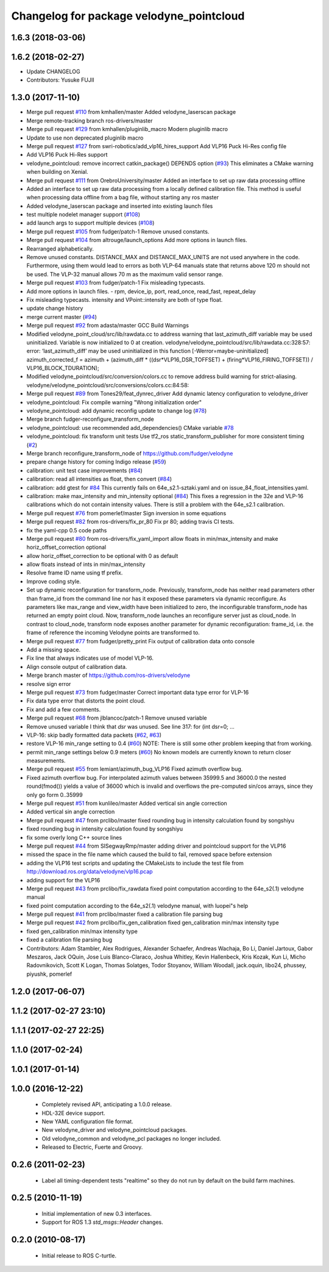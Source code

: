 ^^^^^^^^^^^^^^^^^^^^^^^^^^^^^^^^^^^^^^^^^
Changelog for package velodyne_pointcloud
^^^^^^^^^^^^^^^^^^^^^^^^^^^^^^^^^^^^^^^^^

1.6.3 (2018-03-06)
------------------

1.6.2 (2018-02-27)
------------------
* Update CHANGELOG
* Contributors: Yusuke FUJII

1.3.0 (2017-11-10)
-------------------
* Merge pull request `#110 <https://github.com/ros-drivers/velodyne/issues/110>`_ from kmhallen/master
  Added velodyne_laserscan package
* Merge remote-tracking branch ros-drivers/master
* Merge pull request `#129 <https://github.com/ros-drivers/velodyne/issues/129>`_ from kmhallen/pluginlib_macro
  Modern pluginlib macro
* Update to use non deprecated pluginlib macro
* Merge pull request `#127 <https://github.com/ros-drivers/velodyne/issues/127>`_ from swri-robotics/add_vlp16_hires_support
  Add VLP16 Puck Hi-Res config file
* Add VLP16 Puck Hi-Res support
* velodyne_pointcloud: remove incorrect catkin_package() DEPENDS option (`#93 <https://github.com/ros-drivers/velodyne/issues/93>`_)
  This eliminates a CMake warning when building on Xenial.
* Merge pull request `#111 <https://github.com/ros-drivers/velodyne/issues/111>`_ from OrebroUniversity/master
  Added an interface to set up raw data processing offline
* Added an interface to set up raw data processing from a locally defined calibration file. This method is useful when processing data offline from a bag file, without starting any ros master
* Added velodyne_laserscan package and inserted into existing launch files
* test multiple nodelet manager support (`#108 <https://github.com/ros-drivers/velodyne/issues/108>`_)
* add launch args to support multiple devices (`#108 <https://github.com/ros-drivers/velodyne/issues/108>`_)
* Merge pull request `#105 <https://github.com/ros-drivers/velodyne/issues/105>`_ from fudger/patch-1
  Remove unused constants.
* Merge pull request `#104 <https://github.com/ros-drivers/velodyne/issues/104>`_ from altrouge/launch_options
  Add more options in launch files.
* Rearranged alphabetically.
* Remove unused constants.
  DISTANCE_MAX and DISTANCE_MAX_UNITS are not used anywhere in the code.
  Furthermore, using them would lead to errors as both VLP-64 manuals state that returns above 120 m should not be used. The VLP-32 manual allows 70 m as the maximum valid sensor range.
* Merge pull request `#103 <https://github.com/ros-drivers/velodyne/issues/103>`_ from fudger/patch-1
  Fix misleading typecasts.
* Add more options in launch files.
  - rpm, device_ip, port, read_once, read_fast, repeat_delay
* Fix misleading typecasts.
  intensity and VPoint::intensity are both of type float.
* update change history
* merge current master (`#94 <https://github.com/ros-drivers/velodyne/issues/94>`_)
* Merge pull request `#92 <https://github.com/ros-drivers/velodyne/issues/92>`_ from adasta/master
  GCC Build Warnings
* Modified velodyne_point_cloud/src/lib/rawdata.cc to address warning
  that last_azimuth_diff variable may be used uninitialized.  Variable
  is now initialized to 0 at creation.
  velodyne/velodyne_pointcloud/src/lib/rawdata.cc:328:57: error: ‘last_azimuth_diff’ may be used uninitialized in this function [-Werror=maybe-uninitialized]
  azimuth_corrected_f = azimuth + (azimuth_diff * ((dsr*VLP16_DSR_TOFFSET) + (firing*VLP16_FIRING_TOFFSET)) / VLP16_BLOCK_TDURATION);
* Modified  velodyne_pointcloud/src/conversion/colors.cc to remove
  address build warning for strict-aliasing.
  velodyne/velodyne_pointcloud/src/conversions/colors.cc:84:58:
* Merge pull request `#89 <https://github.com/ros-drivers/velodyne/issues/89>`_ from Tones29/feat_dynrec_driver
  Add dynamic latency configuration to velodyne_driver
* velodyne_pointcloud: Fix compile warning "Wrong initialization order"
* velodyne_pointcloud: add dynamic reconfig update to change log (`#78 <https://github.com/ros-drivers/velodyne/issues/78>`_)
* Merge branch fudger-reconfigure_transform_node
* velodyne_pointcloud: use recommended add_dependencies() CMake variable `#78 <https://github.com/ros-drivers/velodyne/issues/78>`_
* velodyne_pointcloud: fix transform unit tests
  Use tf2_ros static_transform_publisher for more consistent timing (`#2 <https://github.com/ros-drivers/velodyne/issues/2>`_)
* Merge branch reconfigure_transform_node of https://github.com/fudger/velodyne
* prepare change history for coming Indigo release (`#59 <https://github.com/ros-drivers/velodyne/issues/59>`_)
* calibration: unit test case improvements (`#84 <https://github.com/ros-drivers/velodyne/issues/84>`_)
* calibration: read all intensities as float, then convert (`#84 <https://github.com/ros-drivers/velodyne/issues/84>`_)
* calibration: add gtest for `#84 <https://github.com/ros-drivers/velodyne/issues/84>`_
  This currently fails on 64e_s2.1-sztaki.yaml and on issue_84_float_intensities.yaml.
* calibration: make max_intensity and min_intensity optional (`#84 <https://github.com/ros-drivers/velodyne/issues/84>`_)
  This fixes a regression in the 32e and VLP-16 calibrations which do not contain
  intensity values. There is still a problem with the 64e_s2.1 calibration.
* Merge pull request `#76 <https://github.com/ros-drivers/velodyne/issues/76>`_ from pomerlef/master
  Sign inversion in some equations
* Merge pull request `#82 <https://github.com/ros-drivers/velodyne/issues/82>`_ from ros-drivers/fix_pr_80
  Fix pr 80; adding travis CI tests.
* fix the yaml-cpp 0.5 code paths
* Merge pull request `#80 <https://github.com/ros-drivers/velodyne/issues/80>`_ from ros-drivers/fix_yaml_import
  allow floats in min/max_intensity and make horiz_offset_correction optional
* allow horiz_offset_correction to be optional with 0 as default
* allow floats instead of ints in min/max_intensity
* Resolve frame ID name using tf prefix.
* Improve coding style.
* Set up dynamic reconfiguration for transform_node.
  Previously, transform_node has neither read parameters other than frame_id from the command line nor has it exposed these parameters via dynamic reconfigure. As parameters like max_range and view_width have been initialized to zero, the inconfigurable transform_node has returned an empty point cloud.
  Now, transform_node launches an reconfigure server just as cloud_node. In contrast to cloud_node, transform node exposes another parameter for dynamic reconfiguration: frame_id, i.e. the frame of reference the incoming Velodyne points are transformed to.
* Merge pull request `#77 <https://github.com/ros-drivers/velodyne/issues/77>`_ from fudger/pretty_print
  Fix output of calibration data onto console
* Add a missing space.
* Fix line that always indicates use of model VLP-16.
* Align console output of calibration data.
* Merge branch master of https://github.com/ros-drivers/velodyne
* resolve sign error
* Merge pull request `#73 <https://github.com/ros-drivers/velodyne/issues/73>`_ from fudger/master
  Correct important data type error for VLP-16
* Fix data type error that distorts the point cloud.
* Fix and add a few comments.
* Merge pull request `#68 <https://github.com/ros-drivers/velodyne/issues/68>`_ from jlblancoc/patch-1
  Remove unused variable
* Remove unused variable
  I think that `dsr` was unused. See line 317:
  for (int dsr=0; ...
* VLP-16: skip badly formatted data packets (`#62 <https://github.com/ros-drivers/velodyne/issues/62>`_, `#63 <https://github.com/ros-drivers/velodyne/issues/63>`_)
* restore VLP-16 min_range setting to 0.4 (`#60 <https://github.com/ros-drivers/velodyne/issues/60>`_)
  NOTE: There is still some other problem keeping that from working.
* permit min_range settings below 0.9 meters (`#60 <https://github.com/ros-drivers/velodyne/issues/60>`_)
  No known models are currently known to return closer measurements.
* Merge pull request `#55 <https://github.com/ros-drivers/velodyne/issues/55>`_ from lemiant/azimuth_bug_VLP16
  Fixed azimuth overflow bug.
* Fixed azimuth overflow bug.
  For interpolated azimuth values between 35999.5 and 36000.0 the nested round(fmod())
  yields a value of 36000 which is invalid and overflows the pre-computed sin/cos arrays,
  since they only go form 0..35999
* Merge pull request `#51 <https://github.com/ros-drivers/velodyne/issues/51>`_ from kunlileo/master
  Added vertical sin angle correction
* Added vertical sin angle correction
* Merge pull request `#47 <https://github.com/ros-drivers/velodyne/issues/47>`_ from prclibo/master
  fixed rounding bug in intensity calculation found by songshiyu
* fixed rounding bug in intensity calculation found by songshiyu
* fix some overly long C++ source lines
* Merge pull request `#44 <https://github.com/ros-drivers/velodyne/issues/44>`_ from SISegwayRmp/master
  adding driver and pointcloud support for the VLP16
* missed the space in the file name which caused the build to fail, removed space before extension
* adding the VLP16 test scripts and updating the CMakeLists to include the test file from http://download.ros.org/data/velodyne/vlp16.pcap
* adding support for the VLP16
* Merge pull request `#43 <https://github.com/ros-drivers/velodyne/issues/43>`_ from prclibo/fix_rawdata
  fixed point computation according to the 64e_s2(.1) velodyne manual
* fixed point computation according to the 64e_s2(.1) velodyne manual, with luopei"s help
* Merge pull request `#41 <https://github.com/ros-drivers/velodyne/issues/41>`_ from prclibo/master
  fixed a calibration file parsing bug
* Merge pull request `#42 <https://github.com/ros-drivers/velodyne/issues/42>`_ from prclibo/fix_gen_calibration
  fixed gen_calibration min/max intensity type
* fixed gen_calibration min/max intensity type
* fixed a calibration file parsing bug
* Contributors: Adam Stambler, Alex Rodrigues, Alexander Schaefer, Andreas Wachaja, Bo Li, Daniel Jartoux, Gabor Meszaros, Jack OQuin, Jose Luis Blanco-Claraco, Joshua Whitley, Kevin Hallenbeck, Kris Kozak, Kun Li, Micho Radovnikovich, Scott K Logan, Thomas Solatges, Todor Stoyanov, William Woodall, jack.oquin, libo24, phussey, piyushk, pomerlef

1.2.0 (2017-06-07)
------------------

1.1.2 (2017-02-27 23:10)
------------------------

1.1.1 (2017-02-27 22:25)
------------------------

1.1.0 (2017-02-24)
------------------

1.0.1 (2017-01-14)
------------------

1.0.0 (2016-12-22)
------------------

 * Completely revised API, anticipating a 1.0.0 release.
 * HDL-32E device support.
 * New YAML configuration file format.
 * New velodyne_driver and velodyne_pointcloud packages.
 * Old velodyne_common and velodyne_pcl packages no longer included.
 * Released to Electric, Fuerte and Groovy.

0.2.6 (2011-02-23)
------------------

 * Label all timing-dependent tests "realtime" so they do not run by
   default on the build farm machines.

0.2.5 (2010-11-19)
------------------

 * Initial implementation of new 0.3 interfaces.
 * Support for ROS 1.3 `std_msgs::Header` changes.

0.2.0 (2010-08-17)
------------------

 * Initial release to ROS C-turtle.

.. _`#1`: https://github.com/ros-drivers/velodyne/issues/1
.. _`#4`: https://github.com/ros-drivers/velodyne/issues/4
.. _`#7`: https://github.com/ros-drivers/velodyne/issues/7
.. _`#8`: https://github.com/ros-drivers/velodyne/pull/8
.. _`#9`: https://github.com/ros-drivers/velodyne/issues/9
.. _`#10`: https://github.com/ros-drivers/velodyne/issues/10
.. _`#11`: https://github.com/ros-drivers/velodyne/issues/11
.. _`#12`: https://github.com/ros-drivers/velodyne/pull/12
.. _`#13`: https://github.com/ros-drivers/velodyne/issues/13
.. _`#14`: https://github.com/ros-drivers/velodyne/pull/14
.. _`#17`: https://github.com/ros-drivers/velodyne/issues/17
.. _`#18`: https://github.com/ros-drivers/velodyne/issues/18
.. _`#20`: https://github.com/ros-drivers/velodyne/issues/20
.. _`#50`: https://github.com/ros-drivers/velodyne/issue/50
